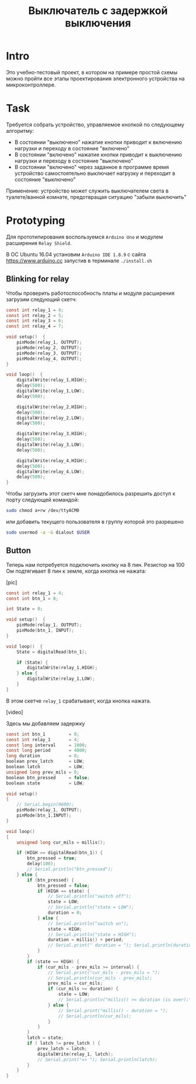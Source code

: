 #+STARTUP: showall indent hidestars
#+TOC: headlines 3

#+TITLE: Выключатель с задержкой выключения

* Intro

Это учебно-тестовый проект, в котором на примере простой схемы можно пройти все этапы
проектирования электронного устройства на микроконтроллере.

* Task

Требуется собрать устройство, управляемое кнопкой по следующему алгоритму:
- В состоянии "выключено" нажатие кнопки приводит к включению нагрузки и переходу в
  состояние "включено"
- В состоянии "включено" нажатие кнопки приводит к выключению нагрузки и переходу в
  состояние "выключено"
- В состоянии "включено" через заданное в программе время устройство самостоятельно
  выключает нагрузку и переходит в состояние "выключено"

Применение: устройство может служить выключателем света в туалете/ванной комнате,
предотвращая ситуацию "забыли выключить"

* Prototyping

Для прототипирования воспользуемся =Arduino Uno= и модулем расширения =Relay Shield=.

В ОС Ubuntu 16.04 установим =Arduino IDE 1.8.9= с сайта https://www.arduino.cc запустив
в терминале =./install.sh=

** Blinking for relay

Чтобы проверить работоспособность платы и модуля расширения загрузим следующий скетч:

#+BEGIN_SRC c
  const int relay_1 = 4;
  const int relay_2 = 5;
  const int relay_3 = 6;
  const int relay_4 = 7;

  void setup()  {
      pinMode(relay_1, OUTPUT);
      pinMode(relay_2, OUTPUT);
      pinMode(relay_3, OUTPUT);
      pinMode(relay_4, OUTPUT);
  }

  void loop()  {
      digitalWrite(relay_1,HIGH);
      delay(500);
      digitalWrite(relay_1,LOW);
      delay(500);

      digitalWrite(relay_2,HIGH);
      delay(500);
      digitalWrite(relay_2,LOW);
      delay(500);

      digitalWrite(relay_3,HIGH);
      delay(500);
      digitalWrite(relay_3,LOW);
      delay(500);

      digitalWrite(relay_4,HIGH);
      delay(500);
      digitalWrite(relay_4,LOW);
      delay(500);
  }
#+END_SRC

Чтобы загрузить этот скетч мне понадобилось разрешить доступ к порту следующей
командой:

#+BEGIN_SRC sh
  sudo chmod a+rw /dev/ttyACM0
#+END_SRC

или добавить текущего пользователя в группу которой это разрешено

#+BEGIN_SRC sh
  sudo usermod -a -G dialout $USER
#+END_SRC

** Button

Теперь нам потребуется подключить кнопку на 8 пин. Резистор на 100 Ом подтягивает 8
пин к земле, когда кнопка не нажата:

[pic]

#+BEGIN_SRC c
  const int relay_1 = 4;
  const int btn_1 = 8;

  int State = 0;

  void setup()  {
      pinMode(relay_1, OUTPUT);
      pinMode(btn_1, INPUT);
  }

  void loop()  {
      State = digitalRead(btn_1);

      if (State) {
          digitalWrite(relay_1,HIGH);
      } else {
          digitalWrite(relay_1,LOW);
      }
  }
#+END_SRC

В этом скетче =relay_1= срабатывает, когда кнопка нажата.

[video]

Здесь мы добавляем задержку

#+BEGIN_SRC c
  const int btn_1         = 8;
  const int relay_1       = 4;
  const long interval     = 1000;
  const long period       = 4000;
  long duration           = 0;
  boolean prev_latch      = LOW;
  boolean latch           = LOW;
  unsigned long prev_mils = 0;
  boolean btn_pressed     = false;
  boolean state           = LOW;

  void setup()
  {
      // Serial.begin(9600);
      pinMode(relay_1, OUTPUT);
      pinMode(btn_1,INPUT);
  }

  void loop()
  {
      unsigned long cur_mils = millis();

      if (HIGH == digitalRead(btn_1)) {
          btn_pressed = true;
          delay(100);
          // Serial.println("btn_pressed");
      } else {
          if (btn_pressed) {
              btn_pressed = false;
              if (HIGH == state) {
                  // Serial.println("switch off");
                  state = LOW;
                  // Serial.println("state = LOW");
                  duration = 0;
              } else {
                  // Serial.println("switch on");
                  state = HIGH;
                  // Serial.println("state = HIGH");
                  duration = millis() + period;
                  // Serial.print(" duration = "); Serial.println(duration);
              }
          }
          if (state == HIGH) {
              if (cur_mils - prev_mils >= interval) {
                  // Serial.print("cur_mils - prev_mils = ");
                  // Serial.println(cur_mils - prev_mils);
                  prev_mils = cur_mils;
                  if (cur_mils >= duration) {
                      state = LOW;
                      // Serial.println("millis() >= duration (is over);\n state = LOW;\n latch = LOW");
                  } else {
                      // Serial.print("millis() - duration = ");
                      // Serial.println(cur_mils);
                  }
              }
          }
          latch = state;
          if ( latch != prev_latch ) {
              prev_latch = latch;
              digitalWrite(relay_1, latch);
              // Serial.print("=> "); Serial.println(latch);
          }
      }
  }
#+END_SRC
